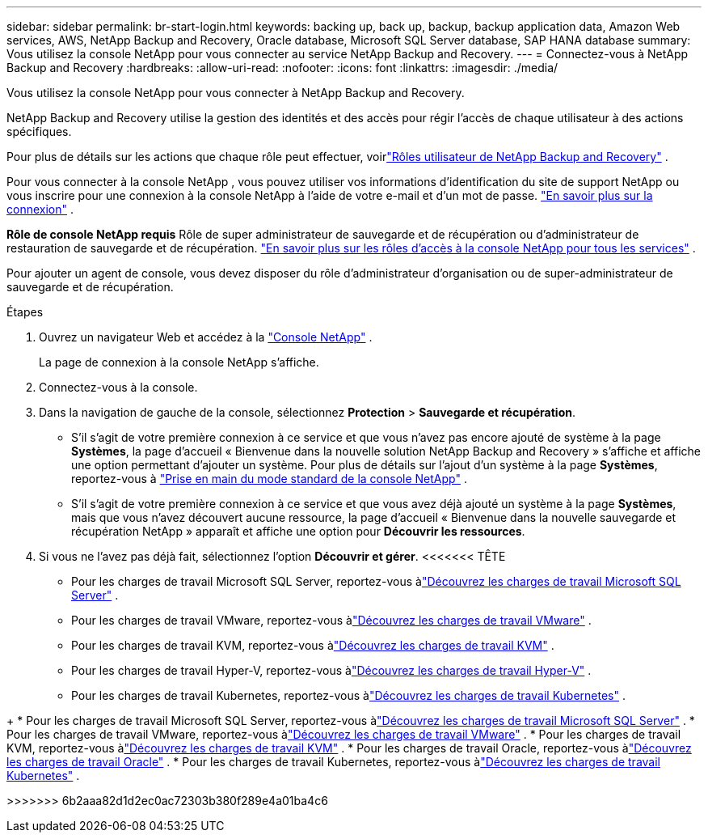 ---
sidebar: sidebar 
permalink: br-start-login.html 
keywords: backing up, back up, backup, backup application data, Amazon Web services, AWS, NetApp Backup and Recovery, Oracle database, Microsoft SQL Server database, SAP HANA database 
summary: Vous utilisez la console NetApp pour vous connecter au service NetApp Backup and Recovery. 
---
= Connectez-vous à NetApp Backup and Recovery
:hardbreaks:
:allow-uri-read: 
:nofooter: 
:icons: font
:linkattrs: 
:imagesdir: ./media/


[role="lead"]
Vous utilisez la console NetApp pour vous connecter à NetApp Backup and Recovery.

NetApp Backup and Recovery utilise la gestion des identités et des accès pour régir l'accès de chaque utilisateur à des actions spécifiques.

Pour plus de détails sur les actions que chaque rôle peut effectuer, voirlink:reference-roles.html["Rôles utilisateur de NetApp Backup and Recovery"] .

Pour vous connecter à la console NetApp , vous pouvez utiliser vos informations d'identification du site de support NetApp ou vous inscrire pour une connexion à la console NetApp à l'aide de votre e-mail et d'un mot de passe. https://docs.netapp.com/us-en/console-setup-admin/task-logging-in.html["En savoir plus sur la connexion"^] .

*Rôle de console NetApp requis* Rôle de super administrateur de sauvegarde et de récupération ou d'administrateur de restauration de sauvegarde et de récupération. https://docs.netapp.com/us-en/console-setup-admin/reference-iam-predefined-roles.html["En savoir plus sur les rôles d'accès à la console NetApp pour tous les services"^] .

Pour ajouter un agent de console, vous devez disposer du rôle d’administrateur d’organisation ou de super-administrateur de sauvegarde et de récupération.

.Étapes
. Ouvrez un navigateur Web et accédez à la https://console.netapp.com/["Console NetApp"^] .
+
La page de connexion à la console NetApp s’affiche.

. Connectez-vous à la console.
. Dans la navigation de gauche de la console, sélectionnez *Protection* > *Sauvegarde et récupération*.
+
** S'il s'agit de votre première connexion à ce service et que vous n'avez pas encore ajouté de système à la page *Systèmes*, la page d'accueil « Bienvenue dans la nouvelle solution NetApp Backup and Recovery » s'affiche et affiche une option permettant d'ajouter un système.  Pour plus de détails sur l'ajout d'un système à la page *Systèmes*, reportez-vous à https://docs.netapp.com/us-en/console-setup-admin/task-quick-start-standard-mode.html["Prise en main du mode standard de la console NetApp"^] .
** S'il s'agit de votre première connexion à ce service et que vous avez déjà ajouté un système à la page *Systèmes*, mais que vous n'avez découvert aucune ressource, la page d'accueil « Bienvenue dans la nouvelle sauvegarde et récupération NetApp » apparaît et affiche une option pour *Découvrir les ressources*.


. Si vous ne l’avez pas déjà fait, sélectionnez l’option *Découvrir et gérer*.  <<<<<<< TÊTE
+
** Pour les charges de travail Microsoft SQL Server, reportez-vous àlink:br-start-discover.html["Découvrez les charges de travail Microsoft SQL Server"] .
** Pour les charges de travail VMware, reportez-vous àlink:br-use-vmware-discovery.html["Découvrez les charges de travail VMware"] .
** Pour les charges de travail KVM, reportez-vous àlink:br-start-discover-kvm.html["Découvrez les charges de travail KVM"] .
** Pour les charges de travail Hyper-V, reportez-vous àlink:br-start-discover-hyperv.html["Découvrez les charges de travail Hyper-V"] .
** Pour les charges de travail Kubernetes, reportez-vous àlink:br-start-discover-kubernetes.html["Découvrez les charges de travail Kubernetes"] .




[]
====
+ * Pour les charges de travail Microsoft SQL Server, reportez-vous àlink:br-start-discover.html["Découvrez les charges de travail Microsoft SQL Server"] .  * Pour les charges de travail VMware, reportez-vous àlink:br-use-vmware-discovery.html["Découvrez les charges de travail VMware"] .  * Pour les charges de travail KVM, reportez-vous àlink:br-start-discover-kvm.html["Découvrez les charges de travail KVM"] .  * Pour les charges de travail Oracle, reportez-vous àlink:br-start-discover-oracle.html["Découvrez les charges de travail Oracle"] .  * Pour les charges de travail Kubernetes, reportez-vous àlink:br-start-discover-kubernetes.html["Découvrez les charges de travail Kubernetes"] .

>>>>>>> 6b2aaa82d1d2ec0ac72303b380f289e4a01ba4c6

====